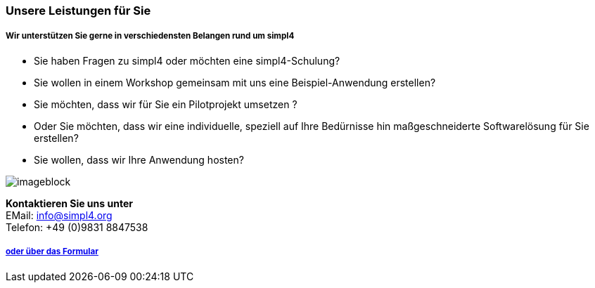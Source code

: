 :linkattrs:

=== Unsere Leistungen für Sie ===

===== Wir unterstützen Sie gerne in verschiedensten Belangen rund um simpl4 =====


* Sie haben Fragen zu simpl4 oder möchten eine simpl4-Schulung?
* Sie wollen in einem Workshop gemeinsam mit uns eine Beispiel-Anwendung erstellen?
* Sie möchten, dass wir für Sie ein Pilotprojekt umsetzen ?
* Oder Sie möchten, dass wir eine individuelle, speziell auf Ihre Bedürnisse hin maßgeschneiderte Softwarelösung für Sie erstellen?
* Sie wollen, dass wir Ihre Anwendung hosten?

[imageblock.width500]
image::web/images/business2.svgz[]

*Kontaktieren Sie uns unter* + 
EMail: info@simpl4.org +
Telefon: +49 (0)9831 8847538


===== link:local:contactform[oder über das Formular]

